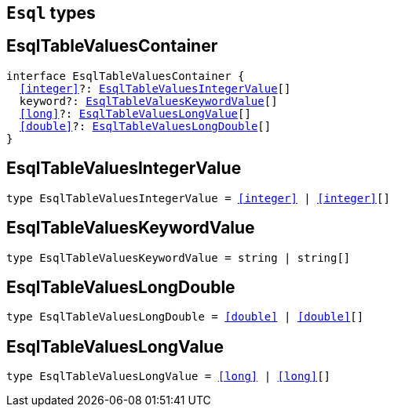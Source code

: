 [[reference-shared-types-esql-types]]

== `Esql` types

////////
===========================================================================================================================
||                                                                                                                       ||
||                                                                                                                       ||
||                                                                                                                       ||
||        ██████╗ ███████╗ █████╗ ██████╗ ███╗   ███╗███████╗                                                            ||
||        ██╔══██╗██╔════╝██╔══██╗██╔══██╗████╗ ████║██╔════╝                                                            ||
||        ██████╔╝█████╗  ███████║██║  ██║██╔████╔██║█████╗                                                              ||
||        ██╔══██╗██╔══╝  ██╔══██║██║  ██║██║╚██╔╝██║██╔══╝                                                              ||
||        ██║  ██║███████╗██║  ██║██████╔╝██║ ╚═╝ ██║███████╗                                                            ||
||        ╚═╝  ╚═╝╚══════╝╚═╝  ╚═╝╚═════╝ ╚═╝     ╚═╝╚══════╝                                                            ||
||                                                                                                                       ||
||                                                                                                                       ||
||    This file is autogenerated, DO NOT send pull requests that changes this file directly.                             ||
||    You should update the script that does the generation, which can be found in:                                      ||
||    https://github.com/elastic/elastic-client-generator-js                                                             ||
||                                                                                                                       ||
||    You can run the script with the following command:                                                                 ||
||       npm run elasticsearch -- --version <version>                                                                    ||
||                                                                                                                       ||
||                                                                                                                       ||
||                                                                                                                       ||
===========================================================================================================================
////////
++++
<style>
.lang-ts a.xref {
  text-decoration: underline !important;
}
</style>
++++


[discrete]
[[EsqlTableValuesContainer]]
== EsqlTableValuesContainer

[source,ts,subs=+macros]
----
interface EsqlTableValuesContainer {
  <<integer>>?: <<EsqlTableValuesIntegerValue>>[]
  keyword?: <<EsqlTableValuesKeywordValue>>[]
  <<long>>?: <<EsqlTableValuesLongValue>>[]
  <<double>>?: <<EsqlTableValuesLongDouble>>[]
}
----

[discrete]
[[EsqlTableValuesIntegerValue]]
== EsqlTableValuesIntegerValue

[source,ts,subs=+macros]
----
type EsqlTableValuesIntegerValue = <<integer>> | <<integer>>[]
----

[discrete]
[[EsqlTableValuesKeywordValue]]
== EsqlTableValuesKeywordValue

[source,ts,subs=+macros]
----
type EsqlTableValuesKeywordValue = string | string[]
----

[discrete]
[[EsqlTableValuesLongDouble]]
== EsqlTableValuesLongDouble

[source,ts,subs=+macros]
----
type EsqlTableValuesLongDouble = <<double>> | <<double>>[]
----

[discrete]
[[EsqlTableValuesLongValue]]
== EsqlTableValuesLongValue

[source,ts,subs=+macros]
----
type EsqlTableValuesLongValue = <<long>> | <<long>>[]
----

